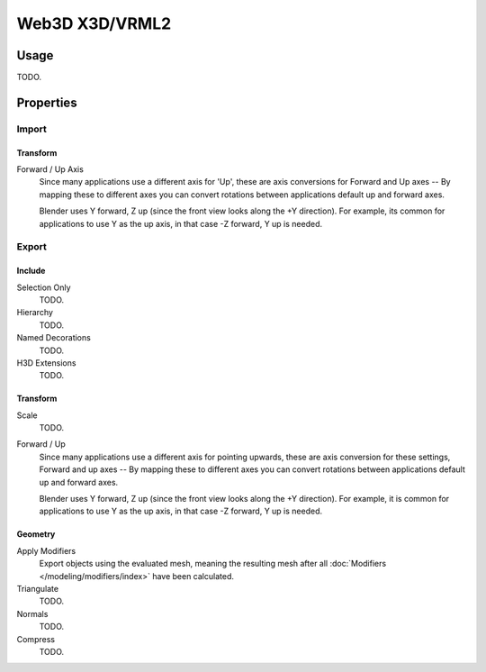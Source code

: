 
***************
Web3D X3D/VRML2
***************

.. reference::

   :Category:  Import-Export
   :Menu:      :menuselection:`File --> Import/Export --> X3D Extensible 3D (.x3d/.wrl)`


Usage
=====

TODO.


Properties
==========

Import
------

Transform
^^^^^^^^^

Forward / Up Axis
   Since many applications use a different axis for 'Up', these are axis conversions for
   Forward and Up axes -- By mapping these to different axes you can convert rotations
   between applications default up and forward axes.

   Blender uses Y forward, Z up (since the front view looks along the +Y direction).
   For example, its common for applications to use Y as the up axis, in that case -Z forward, Y up is needed.


Export
------

Include
^^^^^^^

Selection Only
   TODO.
Hierarchy
   TODO.
Named Decorations
   TODO.
H3D Extensions
   TODO.


Transform
^^^^^^^^^

Scale
   TODO.
Forward / Up
   Since many applications use a different axis for pointing upwards, these are axis conversion for these settings,
   Forward and up axes -- By mapping these to different axes you can convert rotations
   between applications default up and forward axes.

   Blender uses Y forward, Z up (since the front view looks along the +Y direction).
   For example, it is common for applications to use Y as the up axis, in that case -Z forward, Y up is needed.


Geometry
^^^^^^^^

Apply Modifiers
   Export objects using the evaluated mesh, meaning the resulting mesh after all
   :doc:`Modifiers </modeling/modifiers/index>` have been calculated.
Triangulate
   TODO.
Normals
   TODO.
Compress
   TODO.

